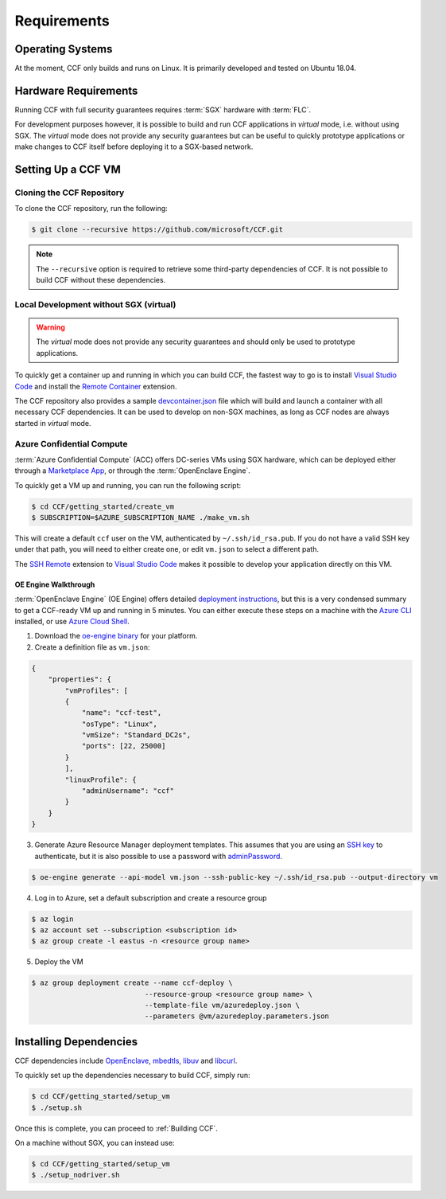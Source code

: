 Requirements
============

Operating Systems
-----------------

At the moment, CCF only builds and runs on Linux. It is primarily developed and tested on Ubuntu 18.04.

Hardware Requirements
---------------------

Running CCF with full security guarantees requires :term:`SGX` hardware with :term:`FLC`.

For development purposes however, it is possible to build and run CCF applications in `virtual` mode, i.e. without using SGX. The `virtual` mode does not provide any security guarantees but can be useful to quickly prototype applications or make changes to CCF itself before deploying it to a SGX-based network.

Setting Up a CCF VM
-------------------

Cloning the CCF Repository
~~~~~~~~~~~~~~~~~~~~~~~~~~

To clone the CCF repository, run the following:

.. code-block:: bash

    $ git clone --recursive https://github.com/microsoft/CCF.git

.. note:: The ``--recursive`` option is required to retrieve some third-party dependencies of CCF. It is not possible to build CCF without these dependencies.

Local Development without SGX (virtual)
~~~~~~~~~~~~~~~~~~~~~~~~~~~~~~~~~~~~~~~

.. warning:: The `virtual` mode does not provide any security guarantees and should only be used to prototype applications.

To quickly get a container up and running in which you can build CCF, the fastest way to go is to install `Visual Studio Code`_ and install the `Remote Container`_ extension.

The CCF repository also provides a sample `devcontainer.json`_ file which will build and launch a container with all necessary CCF dependencies. It can be used to develop on non-SGX machines, as long as CCF nodes are always started in `virtual` mode.

.. _`Visual Studio Code`: https://code.visualstudio.com/
.. _`Remote Container`: https://code.visualstudio.com/docs/remote/containers
.. _`devcontainer.json`: https://github.com/microsoft/CCF/blob/master/.devcontainer/devcontainer.json

Azure Confidential Compute
~~~~~~~~~~~~~~~~~~~~~~~~~~

:term:`Azure Confidential Compute` (ACC) offers DC-series VMs using SGX hardware, which can be deployed either through a `Marketplace App`_, or through the :term:`OpenEnclave Engine`.

.. _`Marketplace App`: https://aka.ms/ccvm

To quickly get a VM up and running, you can run the following script:

.. code-block:: bash

    $ cd CCF/getting_started/create_vm
    $ SUBSCRIPTION=$AZURE_SUBSCRIPTION_NAME ./make_vm.sh

This will create a default ``ccf`` user on the VM, authenticated by ``~/.ssh/id_rsa.pub``. If you do not have a valid SSH key under that path, you will need to either create one, or edit ``vm.json`` to select a different path.

The `SSH Remote`_ extension to `Visual Studio Code`_ makes it possible to develop your application directly on this VM.

OE Engine Walkthrough
`````````````````````

:term:`OpenEnclave Engine` (OE Engine) offers detailed `deployment instructions`_, but this is a very condensed summary to get a CCF-ready VM up and running in 5 minutes. You can either execute these steps on a machine with the `Azure CLI`_ installed, or use `Azure Cloud Shell`_.

1. Download the `oe-engine binary`_ for your platform.
2. Create a definition file as ``vm.json``:

.. code-block:: json

    {
        "properties": {
            "vmProfiles": [
            {
                "name": "ccf-test",
                "osType": "Linux",
                "vmSize": "Standard_DC2s",
                "ports": [22, 25000]
            }
            ],
            "linuxProfile": {
                "adminUsername": "ccf"
            }
        }
    }

3. Generate Azure Resource Manager deployment templates. This assumes that you are using an `SSH key`_ to authenticate, but it is also possible to use a password with adminPassword_.

.. code-block:: bash

    $ oe-engine generate --api-model vm.json --ssh-public-key ~/.ssh/id_rsa.pub --output-directory vm

4. Log in to Azure, set a default subscription and create a resource group

.. code-block:: bash

    $ az login
    $ az account set --subscription <subscription id>
    $ az group create -l eastus -n <resource group name>

5. Deploy the VM

.. code-block:: bash

    $ az group deployment create --name ccf-deploy \
                               --resource-group <resource group name> \
                               --template-file vm/azuredeploy.json \
                               --parameters @vm/azuredeploy.parameters.json

.. _`oe-engine binary`: https://github.com/Microsoft/oe-engine/releases
.. _`deployment instructions`: https://github.com/Microsoft/oe-engine/blob/master/docs/deployment.md
.. _`adminPassword`: https://github.com/Microsoft/oe-engine/blob/master/docs/examples/oe-lnx-passwd.json
.. _`Azure CLI`: https://docs.microsoft.com/en-us/cli/azure/install-azure-cli?view=azure-cli-latest
.. _`Azure Cloud Shell`: https://docs.microsoft.com/en-us/azure/cloud-shell/overview
.. _`SSH key`: https://docs.microsoft.com/en-us/azure/virtual-machines/linux/mac-create-ssh-keys
.. _`SSH Remote`: https://code.visualstudio.com/docs/remote/ssh

Installing Dependencies
-----------------------

CCF dependencies include OpenEnclave_, mbedtls_, libuv_ and libcurl_.

To quickly set up the dependencies necessary to build CCF, simply run:

.. code-block:: bash

    $ cd CCF/getting_started/setup_vm
    $ ./setup.sh

Once this is complete, you can proceed to :ref:`Building CCF`.

On a machine without SGX, you can instead use:

.. code-block:: bash

    $ cd CCF/getting_started/setup_vm
    $ ./setup_nodriver.sh

.. _OpenEnclave: https://github.com/openenclave/openenclave
.. _mbedtls: https://tls.mbed.org/
.. _libuv: https://github.com/libuv/libuv
.. _libcurl: https://curl.haxx.se/libcurl/